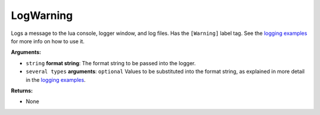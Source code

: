 
LogWarning
********************************************************
Logs a message to the lua console, logger window, and log files. Has the ``[Warning]`` label tag. See the `logging examples`_ for more info on how to use it. 

**Arguments:**

- ``string`` **format string**: The format string to be passed into the logger.

- ``several types`` **arguments**: ``optional`` Values to be substituted into the format string, as explained in more detail in the `logging examples`_.

**Returns:**

- None

.. _`logging examples`: ../../../Examples/Logging.html